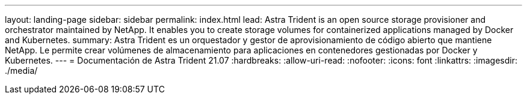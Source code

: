 ---
layout: landing-page 
sidebar: sidebar 
permalink: index.html 
lead: Astra Trident is an open source storage provisioner and orchestrator maintained by NetApp. It enables you to create storage volumes for containerized applications managed by Docker and Kubernetes. 
summary: Astra Trident es un orquestador y gestor de aprovisionamiento de código abierto que mantiene NetApp. Le permite crear volúmenes de almacenamiento para aplicaciones en contenedores gestionadas por Docker y Kubernetes. 
---
= Documentación de Astra Trident 21.07
:hardbreaks:
:allow-uri-read: 
:nofooter: 
:icons: font
:linkattrs: 
:imagesdir: ./media/


